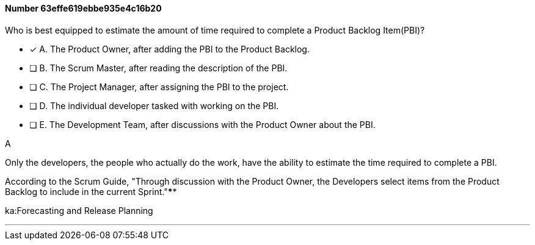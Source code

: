 
[.question]
==== Number 63effe619ebbe935e4c16b20

****

[.query]
Who is best equipped to estimate the amount of time required to complete a Product Backlog Item(PBI)?

[.list]
* [*] A. The Product Owner, after adding the PBI to the Product Backlog.
* [ ] B. The Scrum Master, after reading the description of the PBI.
* [ ] C. The Project Manager, after assigning the PBI to the project.
* [ ] D. The individual developer tasked with working on the PBI.
* [ ] E. The Development Team, after discussions with the Product Owner about the PBI.
****

[.answer]
A

[.explanation]
Only the developers, the people who actually do the work, have the ability to estimate the time required to complete a PBI.

According to the Scrum Guide, "Through discussion with the Product Owner, the Developers select items from the Product Backlog to include in the current Sprint."****

[.ka]
ka:Forecasting and Release Planning

'''

